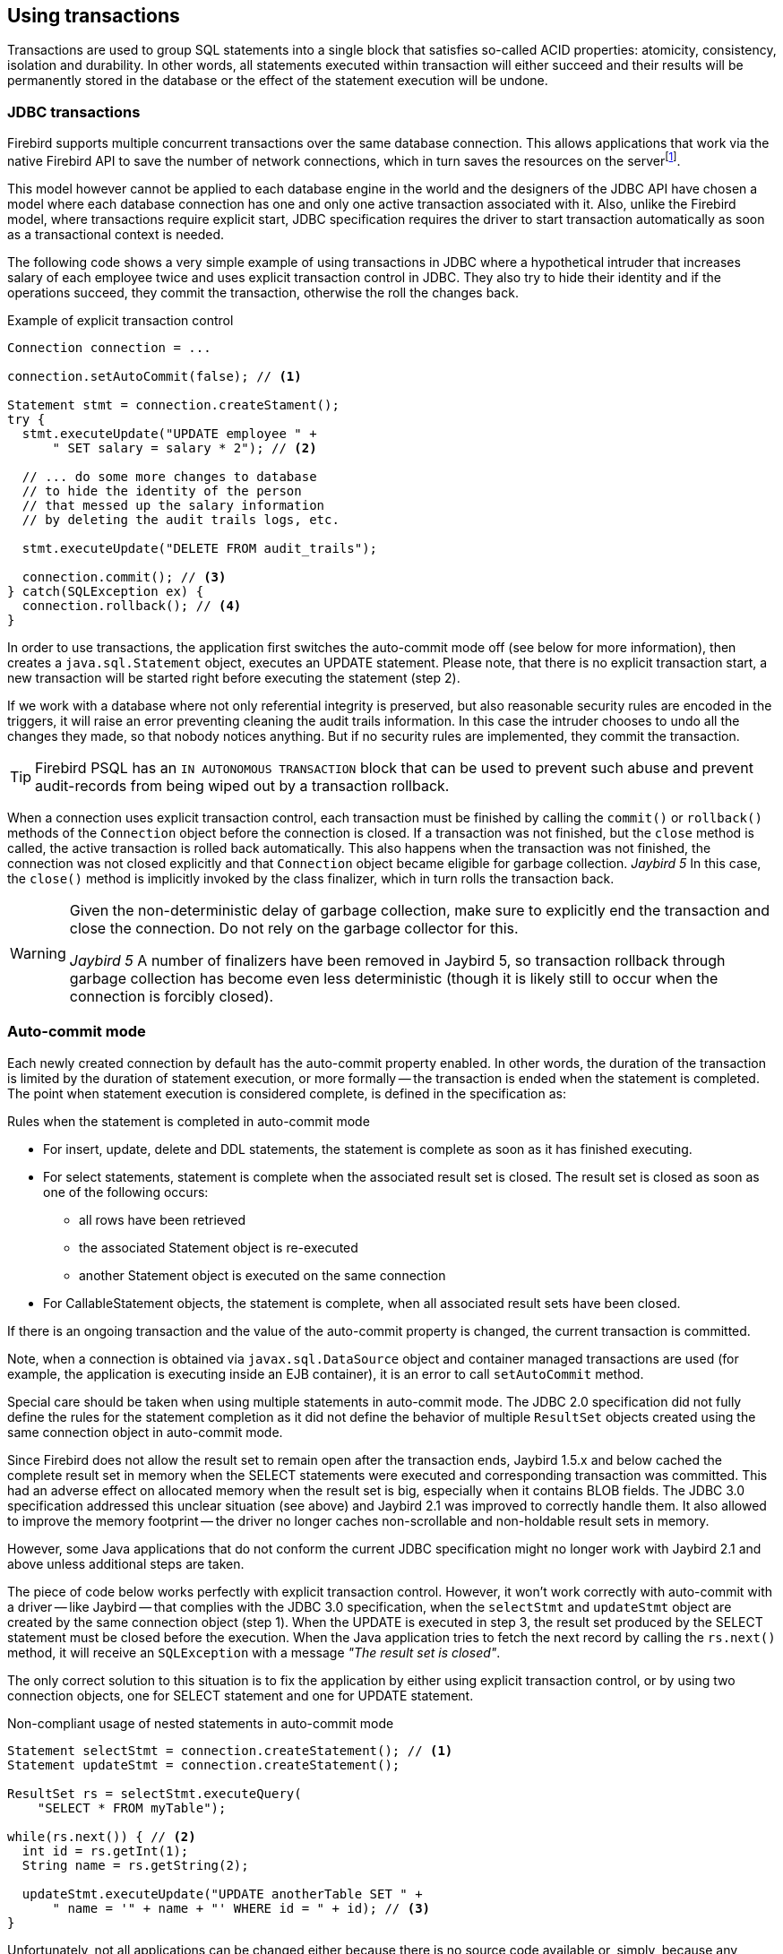 [[transactions]]
== Using transactions

Transactions are used to group SQL statements into a single block that satisfies so-called ACID properties: atomicity, consistency, isolation and durability.
In other words, all statements executed within transaction will either succeed and their results will be permanently stored in the database or the effect of the statement execution will be undone.

=== JDBC transactions

Firebird supports multiple concurrent transactions over the same database connection.
This allows applications that work via the native Firebird API to save the number of network connections, which in turn saves the resources on the serverfootnote:[
Additionally, before the InterBase was open-sourced, this allowed application developers to create multi-threaded application without need to purchase additional user licenses.].

This model however cannot be applied to each database engine in the world and the designers of the JDBC API have chosen a model where each database connection has one and only one active transaction associated with it.
Also, unlike the Firebird model, where transactions require explicit start, JDBC specification requires the driver to start transaction automatically as soon as a transactional context is needed.

The following code shows a very simple example of using transactions in JDBC where a hypothetical intruder that increases salary of each employee twice and uses explicit transaction control in JDBC.
They also try to hide their identity and if the operations succeed, they commit the transaction, otherwise the roll the changes back.

[source,java]
.Example of explicit transaction control
----
Connection connection = ...

connection.setAutoCommit(false); // <1>

Statement stmt = connection.createStament();
try {
  stmt.executeUpdate("UPDATE employee " + 
      " SET salary = salary * 2"); // <2>
        
  // ... do some more changes to database
  // to hide the identity of the person
  // that messed up the salary information
  // by deleting the audit trails logs, etc.
    
  stmt.executeUpdate("DELETE FROM audit_trails");
    
  connection.commit(); // <3>
} catch(SQLException ex) {
  connection.rollback(); // <4>
}
----

In order to use transactions, the application first switches the auto-commit mode off (see below for more information), then creates a `java.sql.Statement` object, executes an UPDATE statement.
Please note, that there is no explicit transaction start, a new transaction will be started right before executing the statement (step 2).

If we work with a database where not only referential integrity is preserved, but also reasonable security rules are encoded in the triggers, it will raise an error preventing cleaning the audit trails information.
In this case the intruder chooses to undo all the changes they made, so that nobody notices anything.
But if no security rules are implemented, they commit the transaction.

TIP: Firebird PSQL has an `IN AUTONOMOUS TRANSACTION` block that can be used to prevent such abuse
and prevent audit-records from being wiped out by a transaction rollback.

When a connection uses explicit transaction control, each transaction must be finished by calling the `commit()` or `rollback()` methods of the `Connection` object before the connection is closed.
If a transaction was not finished, but the `close` method is called, the active transaction is rolled back automatically.
This also happens when the transaction was not finished, the connection was not closed explicitly and that `Connection` object became eligible for garbage collection.
[.until]_Jaybird 5_ In this case, the `close()` method is implicitly invoked by the class finalizer, which in turn rolls the transaction back.

[WARNING]
====
Given the non-deterministic delay of garbage collection, make sure to explicitly end the transaction and close the connection.
Do not rely on the garbage collector for this.

[.since]_Jaybird 5_ A number of finalizers have been removed in Jaybird 5, so transaction rollback through garbage collection has become even less deterministic (though it is likely still to occur when the connection is forcibly closed).
====

=== Auto-commit mode

Each newly created connection by default has the auto-commit property enabled.
In other words, the duration of the transaction is limited by the duration of statement execution, or more formally -- the transaction is ended when the statement is completed.
The point when statement execution is considered complete, is defined in the specification as:

.Rules when the statement is completed in auto-commit mode
* For insert, update, delete and DDL statements, the statement is complete as soon as it has finished executing.
* For select statements, statement is complete when the associated result set is closed.
The result set is closed as soon as one of the following occurs:
** all rows have been retrieved
** the associated Statement object is re-executed
** another Statement object is executed on the same connection
* For CallableStatement objects, the statement is complete, when all associated result sets have been closed.

If there is an ongoing transaction and the value of the auto-commit property is changed, the current transaction is committed.

Note, when a connection is obtained via `javax.sql.DataSource` object and container managed transactions are used (for example, the application is executing inside an EJB container), it is an error to call `setAutoCommit` method.

Special care should be taken when using multiple statements in auto-commit mode.
The JDBC 2.0 specification did not fully define the rules for the statement completion as it did not define the behavior of multiple `ResultSet` objects created using the same connection object in auto-commit mode.

Since Firebird does not allow the result set to remain open after the transaction ends, Jaybird 1.5.x and below cached the complete result set in memory when the SELECT statements were executed and corresponding transaction was committed.
This had an adverse effect on allocated memory when the result set is big, especially when it contains BLOB fields.
The JDBC 3.0 specification addressed this unclear situation (see above) and Jaybird 2.1 was improved to correctly handle them.
It also allowed to improve the memory footprint -- the driver no longer caches non-scrollable and non-holdable result sets in memory.

However, some Java applications that do not conform the current JDBC specification might no longer work with Jaybird 2.1 and above unless additional steps are taken.

The piece of code below works perfectly with explicit transaction control.
However, it won't work correctly with auto-commit with a driver -- like Jaybird -- that complies with the JDBC 3.0 specification, when the `selectStmt` and `updateStmt` object are created by the same connection object (step 1).
When the UPDATE is executed in step 3, the result set produced by the SELECT statement must be closed before the execution.
When the Java application tries to fetch the next record by calling the `rs.next()` method, it will receive an `SQLException` with a message _"The result set is closed"_.

The only correct solution to this situation is to fix the application by either using explicit transaction control, or by using two connection objects, one for SELECT statement and one for UPDATE statement.

[source,java]
.Non-compliant usage of nested statements in auto-commit mode
----
Statement selectStmt = connection.createStatement(); // <1>
Statement updateStmt = connection.createStatement();

ResultSet rs = selectStmt.executeQuery(
    "SELECT * FROM myTable");
  
while(rs.next()) { // <2>
  int id = rs.getInt(1);
  String name = rs.getString(2);
  
  updateStmt.executeUpdate("UPDATE anotherTable SET " +
      " name = '" + name + "' WHERE id = " + id); // <3>
}
----

Unfortunately, not all applications can be changed either because there is no source code available or, simply, because any change in the code requires complete release testing of the software. 
To address this, Jaybird 2.1 introduced the connection parameter `defaultHoldable` which makes result sets holdable by default. 
The holdable result sets will be fully cached in memory, but won't be closed automatically when transaction ends.footnote:[
Other cases, e.g. closing the statement object or the connection object will still ensure that the result set object is closed. 
If you need result sets that can be "detached" from the statement object that created them, please check the `javax.sql.RowSet` implementations.] 
This property also affects the default holdability of result sets when auto-commit is disabled.

See <<ref-defaultholdable>> for more information.

=== Read-only Transactions

A transaction can be declared read-only to reduce the possibility of lock conflicts.
In general, this makes little sense for Firebird, because of its multi-generational architecture, where readers do not block writers and vice versa.
However, in some cases it can be useful.

It is not allowed to connect with a read-write transaction to a database located on a read-only media, for example, a CD-ROM.
The reason is that, in order to guarantee consistency of the read-write transactions, Firebird has to increase the transaction identifier when transaction ends, and to store the new value on the so-called Transaction Inventory Page even if no changes were made in that transaction.
This requirement can be relaxed if transaction is declared read-only and the engine ensures that no data can be modified.

Another reason is that long-running read-write transactions inhibit the process of collecting garbage, i.e. a process of identifying previous versions of the database records that are no longer needed and releasing the occupied space for the new versions.
Without garbage collection the database size will grow very fast and the speed of the database operations will decrease, because the database engine will have to check all available record versions to determine the appropriate one.

Therefore, if you are sure that application won't modify the database in the transaction, use the `setReadOnly` method of the
`java.sql.Connection` object to tell the server that the transaction is read-only.

[[transactions-isolation-levels]]
=== Transaction Isolation Levels

The ANSI/ISO SQL standard defines four such levels, each next one weaker than the previous.
These isolation levels are also used in the JDBC specification:

[cols="2,3",options="header",]
.JDBC transaction isolation levels and their characteristics
|===
|JDBC isolation level
|Description

m|TRANSACTION_SERIALIZABLE
|Transactions with this isolation level prohibit phantom reads, the situation when one transaction reads all rows satisfying the WHERE condition, another transaction inserts a row satisfying that condition, and first transaction re-executes the statement.

m|TRANSACTION_REPEATABLE_READ
|This isolation level prevents non-repeatable reads, a situation when a row is read in one transaction, then modified in another transaction, and later re-read in the first transaction.
In this case different values had been read within the same transaction.

m|TRANSACTION_READ_COMMITTED
|Transactions with this isolation level can see only committed records.
However, it does not prevent so-called non-repeatable reads and phantom reads.

m|TRANSACTION_READ_UNCOMMITTED
|The weakest isolation level, or better to say level with no isolation.
Such transactions can see the not yet committed changes to the data in the database from the concurrently running transactions.

|===

Firebird, however, defines other isolation levels: `read_committed`, `concurrency` and `consistency`.
Only the `read_committed` isolation level can be mapped to the same level defined by the ANSI/ISO SQL standard.
Dirty reads are prevented, non-repeatable reads as well as phantom reads can occur.

The `concurrency` isolation level is stronger than repeatable read isolation defined in ANSI/SQL standard and satisfies the requirements of a serializable isolation level, however, unlike RDBMSes with locking concurrency control, it guarantees better performance.

And finally Firebird provides a `consistency` isolation level which in combination with table reservation feature guarantees the deadlock-free execution of transactions.
A transaction will be prevented from starting if there is already another one with the overlapping sets of the reserved tables.
This isolation level guarantees truly serial history of transaction execution.

In order to satisfy the JDBC specification Jaybird provides a following default mapping of the JDBC transaction isolation levels into Firebird isolation levels:

* TRANSACTION_READ_COMMITTED is mapped to `read_committed` isolation level in Firebird -- any changes made inside a transaction are not visible outside a transaction until the transaction is committed.
A transaction in read-committed mode sees all committed changes made by other transactions even if that happened after start of the current transaction.
* TRANSACTION_REPEATABLE_READ is mapped to `concurrency` isolation level in Firebird -- any changes made inside this transaction are not visible outside a transaction until the transaction is committed.
A transaction in repeatable-read sees only those changes that were committed before the transaction started.
Any committed change in another transaction that happened after the start of this transaction is not visible in this transaction.
* TRANSACTION_SERIALIZABLE is mapped into `consistency` isolation level in Firebird -- any modification to a table happens in serial way: all transactions wait until the current modification is done.
This mode can be considered as a traditional pessimistic locking scheme, but the lock is placed on the whole table.
See section "<<transactions-table-reservation>>" for more information.

The default mapping is specified in the `isc_tpb_mapping.properties` file that can be found in the Jaybird archive and can be overridden via the connection properties

* via the `tpbMapping` property that specifies the path to the `PropertiesResourceBundle` with the new mapping of the isolation level;
* via the direct specification of the JDBC transaction isolation level.
The following code contains an example of such operation, the values in the mapping are described in section "<<transactions-tpb>>".
* via the data source configuration.

[source,java]
.Overriding the default isolation level mapping
----
Properties props = new Properties();
props.setProperty("user", "SYSDBA");
props.setProperty("password", "masterkey");
props.setProperty("TRANSACTION_READ_COMMITTED",
    "read_committed,no_rec_version,write,nowait");
    
Connection connection = DriverManager.getConnection(
    "jdbc:firebirdsql://localhost:3050/c:/example.fdb",
    props);
----

[NOTE]
====
The property accepts the "`short`" names as shown, or the "`long`" names with the `isc_dpb_` prefix, as defined in `org.firebirdsql.jaybird.fb.constants.TpbItems (Jaybird 5) or `org.firebirdsql.gds.ISCConstants` (older versions).
For readability, we recommend using the "`short`" names.
====

The overridden mapping is used for all transactions started within the database connection.
If the default mapping is overridden via the data source configuration, it will be used for all connections created by the data source.

[[transactions-savepoints]]
=== Savepoints

Savepoints provide finer-grained control over transactions by providing intermediate steps within a larger transaction.
Once a savepoint has been set, transaction can be rollback to that point without affecting preceding work.

In order to set a savepoint, use the following code:

[source,java]
.Example of using savepoints
----
Connection connection = ...;
connection.setAutoCommit(false);

Statement stmt = connection.createStatement();

stmt.executeUpdate(
    "INSERT INTO myTable(id, name) VALUES (1, 'John')");
    
Savepoint savePoint1 = 
    connection.setSavepoint("savepoint_1");
    
stmt.executeUpdate(
    "UPDATE myTable SET name = 'Ann' WHERE id = 1");
... 

connection.rollback(savePoint1);

// at this point changes done by second update are undone
----

Note, rolling back to the savepoint automatically releases and invalidates any savepoints that were created after the released savepoint.

If the savepoint is no longer needed, you can use the `Connection.releaseSavepoint` method to release system resources.
After releasing a savepoint it is no longer possible to roll back the current transaction to that savepoint.
Attempts to call the `rollback(Savepoint)` method will result in an `SQLException`.
Savepoints that have been created within a transaction are automatically released when that transaction is committed or rolled back.

[[transactions-tpb]]
=== Transaction Parameter Buffer

The behavior of Firebird transactions is internally controlled by the _Transaction Parameter Buffer_ (TPB), which specifies different transaction properties:

* the transaction isolation level;
* the transaction's read-only or read-write mode;
* the lock conflict resolution mode -- wait or no wait;
* the lock wait timeout;
* and, finally, the table reservations -- their names and reservation modes.

The TPB is automatically generated depending on the transaction isolation level specified for the `java.sql.Connection` object.
Usually there is no need to manipulate the TPB directly.
Additionally, if the connection is set to read-only mode, this is reflected in the TPB by appropriate constant.
However, the lock resolution mode as well as table reservations cannot be specified by using the standard JDBC interfaces.
For the cases where this is needed, Jaybird provides an extension of the JDBC standard.

[source,java]
.Example of specifying custom TPB
----
FirebirdConnection fbConnection =
    connection.unwrap(FirebirdConnection.class);
    
TransactionParameterBuffer tpb = 
    fbConnection.createTransactionParameterBuffer();
    
tpb.addArgument(TpbItems.isc_tpb_read_committed);
tpb.addArgument(TpbItems.isc_tpb_rec_version);
tpb.addArgument(TpbItems.isc_tpb_write);
tpb.addArgument(TpbItems.isc_tpb_wait);
tpb.addArgument(TpbItems.isc_tpb_lock_timeout, 15);

fbConnection.setTransactionParameters(tpb);
----

The above presents an example of populating the TPB with custom parameters.

[NOTE]
====
The constants used in the examples in this chapter were introduced in Jaybird 5.
Earlier versions have constants of the same name defined in `org.firebirdsql.gds.ISCConstants`, and similarly named constants in `org.firebirdsql.gds.TransactionParameterBuffer` (i.e. without `isc_tpb_` prefix and fully capitalized).
Those older constants will be removed in Jaybird 6 in favour of `org.firebirdsql.jaybird.fb.constants.TpbItems`.
====

==== Isolation level

Firebird supports three isolation levels: `read_committed`, `concurrency` and `consistency` which are represented by appropriate constants in the `TpbItems` class.
The isolation level specifies the way the database engine processes the record versions on read operations. The `concurrency` isolation level is also often called SNAPSHOT and the `consistency` - SNAPSHOT TABLE STABILITY isolation levels.

In `consistency` and `concurrency` modes Firebird database engine loads the different versions of the same record from disk and checks the "`timestamps`" of each version and compares it with the "`timestamp`" of the current transaction.
The record version with the highest timestamp that is however lower or equal to the timestamp of the current transaction is returned to the application.
This effectively returns the version of the record that was when the current transaction started and guarantees that neither non-repeatable reads nor phantom reads can ever occur.

In `read_committed` mode, the Firebird database engine accesses the record version with the highest timestamp for which the corresponding transaction is marked as committed.
This prevents the engine from reading the record versions which were modified in concurrent transactions that are not yet committed or were rolled back for whatever reasons.
However, such mode allows non-repeatable reads as well as phantom reads if the concurrent transaction that modified records or inserted new ones had been committed.

The `read_committed` isolation mode requires another constant that specifies the behavior of the transaction when it sees a record version with a timestamp that belongs to a currently running transaction which is not yet committed.

Most applications require the `TpbItems.isc_tpb_rec_version` mode, which is shown in the code above.
In this mode database engine fetches the latest committed version as described before.

The `TpbItems.isc_tpb_no_rec_version` constant tells the database engine to report a lock conflict when an uncommitted record version is seen while fetching data from the database.
The outcome of the operation is then controlled by the lock resolution mode (see section <<transactions-lock-resolution>>).

[[transactions-read-only]]
==== Read-only transactions

The read-only or read-write transaction mode is controlled by two constants:

* `TpbItems.isc_tpb_read` and
* `TpbItems.isc_tpb_write`

When the read-write mode (constant `isc_tpb_write`) is specified, the database engine stores the "`timestamp`" of the new transaction in the database even when no modification will be made in the transaction.
The "`timestamp`" affects the garbage collection process, since the database engine cannot release records that were modified in transactions with higher "`timestamps`" even when these record versions are no longer needed (in other words, when there are already newer versions of the records).
Thus, long-running read-write transaction inhibits the garbage collection even when no modifications are done in it.

Therefore, it is recommended to set the read-only mode for the transaction when it is used for read operations.

[NOTE]
====
[.since]_Firebird 4.0_ With the READ COMMITTED CONSISTENCY mode introduced in Firebird 4.0, even read-only transactions will inhibit garbage collection.
====

[[transactions-lock-resolution]]
==== Lock resolution mode

Relational database systems that use pessimistic locking for concurrency control lock the records regardless of the operation type, read or write.
When an application tries to read a record from the database, the database engine tries to obtain a "read lock" to that record.
If the operation succeeds and the application later tries to update the record, the lock is upgraded to a "`write lock`".
And finally, if the resource is already locked for write, concurrent transactions cannot lock it for reading, since the system cannot allow the transaction to make a decision based on data that might be rolled back later.
This approach significantly decreases concurrency.
However, databases systems that employ a record versioning mechanism do not have such restrictions because each transaction "`sees`" its own version of the record -- the only possible conflict happens when two concurrent transactions try to obtain a "`write lock`" for the same database record.

Firebird belongs to the latter, and on `read_committed` and `concurrency` isolation levels it behaves appropriately -- there are no
lock conflicts between readers and writers, and only writers competing for the same resource raise a lock conflict.
However, on the `consistency` isolation level Firebird emulates the behavior of systems with pessimistic locking -- read operations will conflict with write operations.
Even more, the locks are obtained for whole tables (see "<<transactions-table-reservation>>" for details).

The following table summarizes the above for Firebird 2.0.
It shows that read-committed or repeatable read transactions conflict only when they simultaneously update the same rows.
In contrast, a `consistency` transaction conflicts with any transaction running in read-write mode, e.g. as soon as a `consistency` transaction gets write access to a table, other read-write transactions are not allowed to make changes in that table.

[cols="34%,18%,18%,15%,15%",]
.Lock conflicts within one table depending on the isolation level
|====
|{nbsp}
|Read-commited, Concurrency read-write
|Read-commited, Concurrency read-only
|Consistency, read-write
|Consistency, read-only

|Read-committed, Concurrency read-write
|some updates may conflict
|{nbsp}
|conflict
|conflict

|Read-committed, Concurrency read-only
|{nbsp}
|{nbsp}
|{nbsp}
|{nbsp}

|Consistency read-write
|conflict
|{nbsp}
|conflict
|conflict

|Consistency read-only
|conflict
|{nbsp}
|conflict
|{nbsp}

|====

[[transactions-table-reservation]]
=== Table Reservation

Table reservation allows you to specify the database tables and the corresponding access modes at the beginning of the transaction.
When the transaction is started, the engine tries to obtain the requested locks for the specified tables and proceeds only when all of them were successfully obtained.
Such behavior allows to create a deadlock-free execution historyfootnote:[
This approach follows the two-phase locking protocol, where all locks are acquired on the beginning of the transaction and are released only when transaction is finished.].

The table reservation is specified via a TPB and includes the table to lock, the lock mode (read or write) and lock type (shared, protected and exclusive).

[source,java]
.Example of using table reservation facility in Firebird
----
FirebirdConnection connection = ...
TransactionParameterBuffer tpb =
    connection.createTransactionParameterBuffer(); // <1>

tpb.addArgument(TpbItems.isc_tpb_consistency); // <2>
tpb.addArgument(TpbItems.isc_tpb_write);
tpb.addArgument(TpbItems.isc_tpb_nowait);

tpb.addArgument(TpbItems.isc_tpb_lock_write,
    "TEST_LOCK");
tpb.addArgument(TpbItems.isc_tpb_protected);

connection.setTransactionParameters(tpb); // <3>

// next transaction will lock TEST_LOCK table for writing
// in protected mode
----

This shows an example of reserving the TEST_LOCK table for writing in a protected mode.
The code does the following:

<1> Create a new instance of `TransactionParameterBuffer` class.
<2> Populate the TPB.
The first three statements were described in "<<transactions-tpb>>".
The fourth call specifies that the application wants to obtain a lock on the table `TEST_LOCK` for writing.
The fifth call specifies the type of the lock to obtain, in our case the protected lock.
<3> Set the new TPB to be used for the next transaction.

The lock mode to the table specified in the TPB can be either

* `TpbItems.isc_tpb_lock_read` for read-only access to the table;
* or `TpbItems.isc_tpb_lock_write` for read-write access to the table.

The lock type can be either

* `TpbItems.isc_tpb_shared` for shared access to the table;
* or, `TpbItems.isc_tpb_protected` for protected access to the table;

The `TpbItems.isc_tpb_exclusive` mode was introduced in later versions of Firebird, however it behaves like `TpbItems.isc_tpb_protected` mode for all read-write transactions.

The lock conflict table depends on the isolation level of the transactions and has the following properties:

* `isc_tpb_lock_write` mode always conflicts with another `isc_tpb_lock_write` mode regardless of the lock type and transaction isolation mode;
* `isc_tpb_lock_write` always conflicts with another `isc_tpb_lock_read` mode if both transactions have `consistency` isolation, but has no conflict with shared-read locks if the other transaction has either `concurrency` or `read_committed` isolation level;
* `isc_tpb_lock_read` mode never conflicts with `isc_tpb_lock_read` mode.
